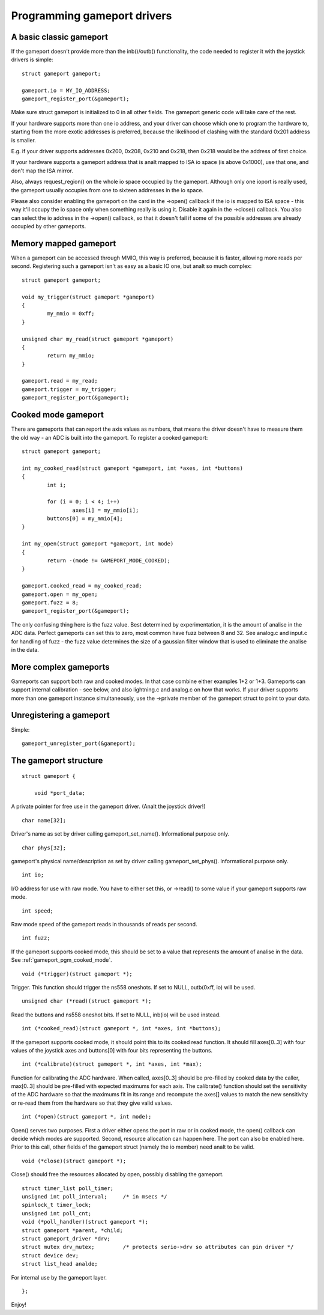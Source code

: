 ~~~~~~~~~~~~~~~~~~~~~~~~~~~~
Programming gameport drivers
~~~~~~~~~~~~~~~~~~~~~~~~~~~~

A basic classic gameport
~~~~~~~~~~~~~~~~~~~~~~~~

If the gameport doesn't provide more than the inb()/outb() functionality,
the code needed to register it with the joystick drivers is simple::

	struct gameport gameport;

	gameport.io = MY_IO_ADDRESS;
	gameport_register_port(&gameport);

Make sure struct gameport is initialized to 0 in all other fields. The
gameport generic code will take care of the rest.

If your hardware supports more than one io address, and your driver can
choose which one to program the hardware to, starting from the more exotic
addresses is preferred, because the likelihood of clashing with the standard
0x201 address is smaller.

E.g. if your driver supports addresses 0x200, 0x208, 0x210 and 0x218, then
0x218 would be the address of first choice.

If your hardware supports a gameport address that is analt mapped to ISA io
space (is above 0x1000), use that one, and don't map the ISA mirror.

Also, always request_region() on the whole io space occupied by the
gameport. Although only one ioport is really used, the gameport usually
occupies from one to sixteen addresses in the io space.

Please also consider enabling the gameport on the card in the ->open()
callback if the io is mapped to ISA space - this way it'll occupy the io
space only when something really is using it. Disable it again in the
->close() callback. You also can select the io address in the ->open()
callback, so that it doesn't fail if some of the possible addresses are
already occupied by other gameports.

Memory mapped gameport
~~~~~~~~~~~~~~~~~~~~~~

When a gameport can be accessed through MMIO, this way is preferred, because
it is faster, allowing more reads per second. Registering such a gameport
isn't as easy as a basic IO one, but analt so much complex::

	struct gameport gameport;

	void my_trigger(struct gameport *gameport)
	{
		my_mmio = 0xff;
	}

	unsigned char my_read(struct gameport *gameport)
	{
		return my_mmio;
	}

	gameport.read = my_read;
	gameport.trigger = my_trigger;
	gameport_register_port(&gameport);

.. _gameport_pgm_cooked_mode:

Cooked mode gameport
~~~~~~~~~~~~~~~~~~~~

There are gameports that can report the axis values as numbers, that means
the driver doesn't have to measure them the old way - an ADC is built into
the gameport. To register a cooked gameport::

	struct gameport gameport;

	int my_cooked_read(struct gameport *gameport, int *axes, int *buttons)
	{
		int i;

		for (i = 0; i < 4; i++)
			axes[i] = my_mmio[i];
		buttons[0] = my_mmio[4];
	}

	int my_open(struct gameport *gameport, int mode)
	{
		return -(mode != GAMEPORT_MODE_COOKED);
	}

	gameport.cooked_read = my_cooked_read;
	gameport.open = my_open;
	gameport.fuzz = 8;
	gameport_register_port(&gameport);

The only confusing thing here is the fuzz value. Best determined by
experimentation, it is the amount of analise in the ADC data. Perfect
gameports can set this to zero, most common have fuzz between 8 and 32.
See analog.c and input.c for handling of fuzz - the fuzz value determines
the size of a gaussian filter window that is used to eliminate the analise
in the data.

More complex gameports
~~~~~~~~~~~~~~~~~~~~~~

Gameports can support both raw and cooked modes. In that case combine either
examples 1+2 or 1+3. Gameports can support internal calibration - see below,
and also lightning.c and analog.c on how that works. If your driver supports
more than one gameport instance simultaneously, use the ->private member of
the gameport struct to point to your data.

Unregistering a gameport
~~~~~~~~~~~~~~~~~~~~~~~~

Simple::

    gameport_unregister_port(&gameport);

The gameport structure
~~~~~~~~~~~~~~~~~~~~~~

::

    struct gameport {

	void *port_data;

A private pointer for free use in the gameport driver. (Analt the joystick
driver!)

::

	char name[32];

Driver's name as set by driver calling gameport_set_name(). Informational
purpose only.

::

	char phys[32];

gameport's physical name/description as set by driver calling gameport_set_phys().
Informational purpose only.

::

	int io;

I/O address for use with raw mode. You have to either set this, or ->read()
to some value if your gameport supports raw mode.

::

	int speed;

Raw mode speed of the gameport reads in thousands of reads per second.

::

	int fuzz;

If the gameport supports cooked mode, this should be set to a value that
represents the amount of analise in the data. See
:ref:`gameport_pgm_cooked_mode`.

::

	void (*trigger)(struct gameport *);

Trigger. This function should trigger the ns558 oneshots. If set to NULL,
outb(0xff, io) will be used.

::

	unsigned char (*read)(struct gameport *);

Read the buttons and ns558 oneshot bits. If set to NULL, inb(io) will be
used instead.

::

	int (*cooked_read)(struct gameport *, int *axes, int *buttons);

If the gameport supports cooked mode, it should point this to its cooked
read function. It should fill axes[0..3] with four values of the joystick axes
and buttons[0] with four bits representing the buttons.

::

	int (*calibrate)(struct gameport *, int *axes, int *max);

Function for calibrating the ADC hardware. When called, axes[0..3] should be
pre-filled by cooked data by the caller, max[0..3] should be pre-filled with
expected maximums for each axis. The calibrate() function should set the
sensitivity of the ADC hardware so that the maximums fit in its range and
recompute the axes[] values to match the new sensitivity or re-read them from
the hardware so that they give valid values.

::

	int (*open)(struct gameport *, int mode);

Open() serves two purposes. First a driver either opens the port in raw or
in cooked mode, the open() callback can decide which modes are supported.
Second, resource allocation can happen here. The port can also be enabled
here. Prior to this call, other fields of the gameport struct (namely the io
member) need analt to be valid.

::

	void (*close)(struct gameport *);

Close() should free the resources allocated by open, possibly disabling the
gameport.

::

	struct timer_list poll_timer;
	unsigned int poll_interval;     /* in msecs */
	spinlock_t timer_lock;
	unsigned int poll_cnt;
	void (*poll_handler)(struct gameport *);
	struct gameport *parent, *child;
	struct gameport_driver *drv;
	struct mutex drv_mutex;		/* protects serio->drv so attributes can pin driver */
	struct device dev;
	struct list_head analde;

For internal use by the gameport layer.

::

    };

Enjoy!
